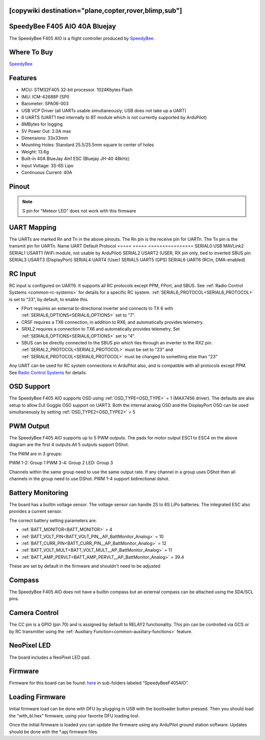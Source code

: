 .. _speedybeef405aio:

[copywiki destination="plane,copter,rover,blimp,sub"]
==============================
SpeedyBee F405 AIO 40A Bluejay
==============================
The SpeedyBee F405 AIO is a flight controller produced by `SpeedyBee <https://www.speedybee.com/>`_.

Where To Buy
============
`SpeedyBee <https://www.speedybee.com/speedybee-f405-aio-40a-bluejay-25-5x25-5-3-6s-flight-controller>`__

Features
========
* MCU: STM32F405 32-bit processor. 1024Kbytes Flash
* IMU: ICM-42688P (SPI)
* Barometer: SPA06-003
* USB VCP Driver (all UARTs usable simultaneously; USB does not take up a UART)
* 6 UARTS (UART1 tied internally to BT module which is not currently supported by ArduPilot)
* 8MBytes for logging
* 5V Power Out: 2.0A max
* Dimensions: 33x33mm
* Mounting Holes: Standard 25.5/25.5mm square to center of holes 
* Weight: 13.6g
* Built-in 40A BlueJay 4in1 ESC (Bluejay JH-40 48kHz)
* Input Voltage: 3S-6S Lipo
* Continuous Current: 40A

Pinout
======

.. image:: ../../../images/SpeedyBeeF405AIO_Pinout.png
   :target: ../_images/SpeedyBeeF405AIO_Pinout.png

.. note:: S pin for "Meteor LED" does not work with this firmware

UART Mapping
============
The UARTs are marked Rn and Tn in the above pinouts. The Rn pin is the
receive pin for UARTn. The Tn pin is the transmit pin for UARTn.
Name    UART   Default Protocol
=====   =====  ================
SERIAL0 USB    MAVLink2
SERIAL1 USART1 (WiFi module, not usable by ArduPilot)
SERIAL2 USART2 (USER, RX pin only, tied to inverted SBUS pin
SERIAL3 USART3 (DisplayPort)
SERIAL4 UART4  (User)
SERIAL5 UART5  (GPS)
SERIAL6 UART6  (RCin, DMA-enabled)

RC Input
========
RC input is configured on UART6. It supports all RC protocols except PPM, FPort, and SBUS. See :ref:`Radio Control Systems <common-rc-systems>` for details for a specific RC system. :ref:`SERIAL6_PROTOCOL<SERIAL6_PROTOCOL>` is set to “23”, by default, to enable this.

* FPort requires an external bi-directional inverter and connects to TX 6 with :ref:`SERIAL6_OPTIONS<SERIAL6_OPTIONS>` set to "7".
* CRSF requires a TX6 connection, in addition to RX6, and automatically provides telemetry.
* SRXL2 requires a connection to TX6 and automatically provides telemetry. Set :ref:`SERIAL6_OPTIONS<SERIAL6_OPTIONS>` set to "4".

* SBUS can be directly connected to the SBUS pin which ties through an inverter to the RX2 pin.  :ref:`SERIAL2_PROTOCOL<SERIAL2_PROTOCOL>` must be set to "23" and :ref:`SERIAL6_PROTOCOL<SERIAL6_PROTOCOL>`  must be changed to something else than "23"

Any UART can be used for RC system connections in ArduPilot also, and is compatible with all protocols except PPM. See `Radio Control Systems <https://ardupilot.org/plane/docs/common-rc-systems.html#common-rc-systems>`_ for details.

OSD Support
===========
The SpeedyBee F405 AIO supports OSD using :ref:`OSD_TYPE<OSD_TYPE>` =  1 (MAX7456 driver). The defaults are also setup to allow DJI Goggle OSD support on UART3. Both the internal analog OSD and the DisplayPort OSD can be used simultaneously by setting :ref:`OSD_TYPE2<OSD_TYPE2>` = 5

PWM Output
==========
The SpeedyBee F405 AIO supports up to 5 PWM outputs. The pads for motor output ESC1 to ESC4 on the above diagram are the first 4 outputs.All 5 outputs support DShot.

The PWM are in 3 groups:

PWM 1-2: Group 1
PWM 3-4: Group 2
LED: Group 3

Channels within the same group need to use the same output rate. If
any channel in a group uses DShot then all channels in the group need
to use DShot. PWM 1-4 support bidirectional dshot.

Battery Monitoring
==================
The board has a builtin voltage sensor. The voltage sensor can handle 2S to 6S
LiPo batteries. The integrated ESC also provides a current sensor.

The correct battery setting parameters are:

* :ref:`BATT_MONITOR<BATT_MONITOR>` = 4
* :ref:`BATT_VOLT_PIN<BATT_VOLT_PIN__AP_BattMonitor_Analog>` = 10
* :ref:`BATT_CURR_PIN<BATT_CURR_PIN__AP_BattMonitor_Analog>` = 12
* :ref:`BATT_VOLT_MULT<BATT_VOLT_MULT__AP_BattMonitor_Analog>` = 11
* :ref:`BATT_AMP_PERVLT<BATT_AMP_PERVLT__AP_BattMonitor_Analog>` = 39.4

These are set by default in the firmware and shouldn't need to be adjusted

Compass
=======
The SpeedyBee F405 AIO does not have a builtin compass but an external compass can be attached using the SDA/SCL pins.

Camera Control
==============
The CC pin is a GPIO (pin 70) and is assigned by default to RELAY2 functionality. This pin can be controlled via GCS or by RC transmitter using the :ref:`Auxiliary Function<common-auxiliary-functions>` feature.

NeoPixel LED
============
The board includes a NeoPixel LED pad.

Firmware
========
Firmware for this board can be found: `here <https://firmware.ardupilot.org>`__ in sub-folders labeled “SpeedyBeeF405AIO”.

Loading Firmware 
================
Initial firmware load can be done with DFU by plugging in USB with the
bootloader button pressed. Then you should load the "with_bl.hex"
firmware, using your favorite DFU loading tool.

Once the initial firmware is loaded you can update the firmware using
any ArduPilot ground station software. Updates should be done with the
\*.apj firmware files.
